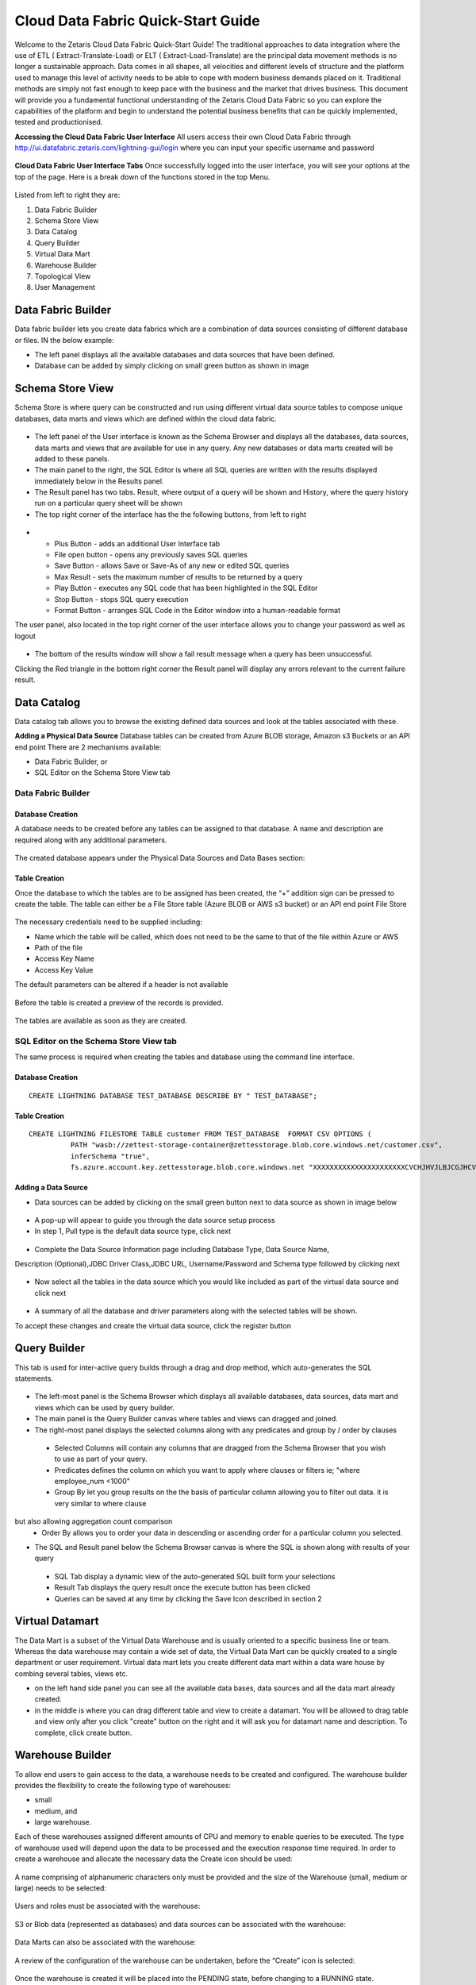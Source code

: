 ####################################
Cloud Data Fabric Quick-Start Guide
####################################

Welcome to the Zetaris Cloud Data Fabric Quick-Start Guide!
The traditional approaches to data integration where the use of ETL ( Extract-Translate-Load) or ELT ( Extract-Load-Translate) are the principal data movement methods is no longer a sustainable approach.
Data comes in all shapes, all velocities and different levels of structure and the platform used to manage this level of activity needs to be able to cope with modern business demands placed on it.
Traditional methods are simply not fast enough to keep pace with the business and the market that drives business.
This document will provide you a fundamental functional understanding of the Zetaris Cloud Data Fabric so you can explore the capabilities of the platform and begin to understand the potential business benefits that can be quickly implemented, tested and productionised. 

**Accessing the Cloud Data Fabric User Interface**
All users access their own Cloud Data Fabric through  http://ui.datafabric.zetaris.com/lightning-gui/login
where you can input your specific username and password

 .. figure::  img/image001.png
   :align:   center


**Cloud Data Fabric User Interface Tabs**
Once successfully logged into the user interface, you will see your options at the top of the page. Here is a break down of the functions stored in the top Menu.

 .. figure::  img/image002.png
   :align:   center

 

Listed from left to right they are:

1.	Data Fabric Builder
2.	Schema Store View
3.	Data Catalog
4.	Query Builder
5.	Virtual Data Mart
6.	Warehouse Builder
7.	Topological View
8.	User Management


Data Fabric Builder
===================

Data fabric builder lets you create data fabrics which are a combination of data sources consisting of different database or files.
IN the below example:

•	The left panel displays all the available databases and data sources that have been defined.
•	Database can be added by simply clicking on small green button as shown in image
 
 .. figure::  img/image003.png
   :align:   center


Schema Store View
==================

Schema Store is where query can be constructed and run using different virtual data source tables to compose unique databases, data marts and views which are defined within the cloud data fabric.

 .. figure::  img/image004.png
   :align:   center


-	The left panel of the User interface is known as the Schema Browser and displays all the databases, data sources, data marts and views that are available for use in any query. Any new databases or data marts created will be added to these panels.
-	The main panel to the right, the SQL Editor is where all SQL queries are written with the results displayed immediately below in the Results panel.
-	The Result panel has two tabs. Result, where output of a query will be shown and History, where the query history run on a particular query sheet will be shown
-	The top right corner of the interface has the the following buttons, from left to right

 .. figure::  img/image005.png
   :align:   center

-
   - Plus Button - adds an additional User Interface tab
   - File open button - opens any previously saves SQL queries
   - Save Button - allows Save or Save-As of any new or edited SQL queries
   - Max Result - sets the maximum number of results to be returned by a query
   - Play Button - executes any SQL code that has been highlighted in the SQL Editor
   - Stop Button - stops SQL query execution
   - Format Button - arranges SQL Code in the Editor window into a human-readable format

The user panel, also located in the top right corner of the user interface allows you to change your password as well as logout

 .. figure::  img/image006.png
   :align:   center

 
-	The bottom of the results window will show a fail result message when a query has been unsuccessful. 
Clicking the Red triangle in the bottom right corner the Result panel will display any errors relevant to the current failure result.

 .. figure::  img/image007.png
   :align:   center
 

Data Catalog
=============

Data catalog tab allows you to browse the existing defined data sources and look at the tables associated with these.

**Adding a Physical Data Source**
Database tables can be created from Azure BLOB storage, Amazon s3 Buckets or an API end point
There are 2 mechanisms available:

-	Data Fabric Builder, or
- 	SQL Editor on the Schema Store View tab

Data Fabric Builder
-------------------

Database Creation
^^^^^^^^^^^^^^^^^^
A database needs to be created before any tables can be assigned to that database.
A name and description are required along with any additional parameters.

 .. figure::  img/image008.png
   :align:   center
 
 .. figure::  img/image009.png
   :align:   center

 
The created database appears under the Physical Data Sources and Data Bases section:

 .. figure::  img/image010.png
   :align:   center
 
Table Creation
^^^^^^^^^^^^^^^
Once the database to which the tables are to be assigned has been created, the “+” addition sign can be pressed to create the table.
The table can either be a File Store table (Azure BLOB or AWS s3 bucket) or an API end point
File Store

 .. figure::  img/image011.png
   :align:   center
 
The necessary credentials need to be supplied including:

- Name which the table will be called, which does not need to be the same to that of the file within Azure or AWS
- Path of the file
- Access Key Name
- Access Key Value

The default parameters can be altered if a header is not available

 .. figure::  img/image012.png
   :align:   center
 
Before the table is created a preview of the records is provided.

 .. figure::  img/image013.png
   :align:   center
 
The tables are available as soon as they are created.

 .. figure::  img/image014.png
   :align:   center
 
SQL Editor on the Schema Store View tab
----------------------------------------

The same process is required when creating the tables and database using the command line interface.

Database Creation
^^^^^^^^^^^^^^^^^^

::

   CREATE LIGHTNING DATABASE TEST_DATABASE DESCRIBE BY " TEST_DATABASE";

Table Creation
^^^^^^^^^^^^^^^

::

   CREATE LIGHTNING FILESTORE TABLE customer FROM TEST_DATABASE  FORMAT CSV OPTIONS (
             PATH "wasb://zettest-storage-container@zettesstorage.blob.core.windows.net/customer.csv",
             inferSchema "true",
             fs.azure.account.key.zettesstorage.blob.core.windows.net "XXXXXXXXXXXXXXXXXXXXXXCVCHJHVJLBJCGJHCVJLKNKJVKJHBLKMLKBHBNKLJMKL");

Adding a Data Source
^^^^^^^^^^^^^^^^^^^^^
- Data sources can be added by clicking on the small green button next to data source as shown in image below

 .. figure::  img/image015.png
   :align:   center

- A pop-up will appear to guide you through the data source setup process
- In step 1, Pull type is the default data source type, click next

 .. figure::  img/image016.png
   :align:   center
 

- Complete the Data Source Information page including Database Type, Data Source Name, 
Description (Optional),JDBC Driver Class,JDBC URL, Username/Password and Schema type followed by clicking next

 .. figure::  img/image017.png
   :align:   center
  

- Now select all the tables in the data source which you would like included as part of the virtual data source and click next

 .. figure::  img/image018.png
   :align:   center
 
- A summary of all the database and driver parameters along with the selected tables will be shown.
To accept these changes and create the virtual data source, click the register button

 .. figure::  img/image019.png
   :align:   center
 




Query Builder
==============

This tab is used for inter-active query builds through a drag and drop method, which auto-generates the SQL statements.

 .. figure::  img/image019.png
   :align:   center
 
-	The left-most panel is the Schema Browser which displays all available databases, data sources, data mart and views which can be used by query builder.
-	The main panel is the Query Builder canvas where tables and views can dragged and joined. 
-	The right-most panel displays the selected columns along with any predicates and group by / order by clauses 
  - Selected Columns will contain any columns that are dragged from the Schema Browser that you wish to use as part of your query.
  - Predicates defines the column on which you want to apply where clauses or filters ie; "where employee_num <1000"
  - Group By let you group results on the the basis of particular column allowing you to filter out data. it is very similar to where clause 
but also allowing aggregation count comparison
  - Order By allows you to order your data in descending or ascending order for a particular column you selected.
-	The SQL and Result panel below the Schema Browser canvas is where the SQL is shown along with results of your query 
  - SQL Tab display a dynamic view of the auto-generated SQL built form your selections
  - Result Tab displays the query result once the execute button has been clicked
  - Queries can be saved at any time by clicking the Save Icon described in section 2

Virtual Datamart
=================

The Data Mart is a subset of the Virtual Data Warehouse and is usually oriented to a specific business line or team. 
Whereas the data warehouse may contain a wide set of data, the Virtual Data Mart can be quickly created to a single department or user requirement. Virtual data mart lets you create different data mart within a data ware house by combing several tables, views etc.

-  on the left hand side panel you can see all the available data bases, data sources and all the data mart already created.
-  in the middle is where you can drag different table and view to create a datamart. You will be allowed to drag table and view only after you click "create" button on the right and it will ask you for datamart name and description. To complete, click create button.

Warehouse Builder
==================

To allow end users to gain access to the data, a warehouse needs to be created and configured.
The warehouse builder provides the flexibility to create the following type of warehouses:

- small
-	medium, and
-	large warehouse.

Each of these warehouses assigned different amounts of CPU and memory to enable queries to be executed.
The type of warehouse used will depend upon the data to be processed and the execution response time required.
In order to create a warehouse and allocate the necessary data the Create icon should be used:

 .. figure::  img/image021.png
   :align:   center
 
A name comprising of alphanumeric characters only must be provided and the size of the Warehouse (small, medium or large) needs to be selected:

 .. figure::  img/image022.png
   :align:   center
 

Users and roles must be associated with the warehouse:

 .. figure::  img/image023.png
   :align:   center
 
S3 or Blob data (represented as databases) and data sources can be associated with the warehouse:

 .. figure::  img/image024.png
   :align:   center
 
Data Marts can also be associated with the warehouse:

 .. figure::  img/image025.png
   :align:   center
 
A review of the configuration of the warehouse can be undertaken, before the “Create” icon is selected:

 .. figure::  img/image026.png
   :align:   center
 
Once the warehouse is created it will be placed into the PENDING state, before changing to a RUNNING state.

 .. figure::  img/image027.png
   :align:   center

 .. figure::  img/image028.png
   :align:   center

 
After being created the warehouse can be:

- 	Stopped,
-	Resumed, or
-	Deleted
If changes are required to the warehouse this can be done using the tabs at the bottom of the screen to Assign new or Revoke existing data, users or roles:

 .. figure::  img/image029.png
   :align:   center
 
Once the warehouse is configured there are two methods of accessing the warehouse:

-	Web GUI, or
-	JDBC access from a third party business intelligence tool such as DBeaver, DBVisualiser, Tableau 2018+

 .. figure::  img/image030.png
   :align:   center
 
Clicking on the icon next to the warehouse will open another window, enabling the user to login, if they have been provided with access to that warehouse.

 .. figure::  img/image031.png
   :align:   center
 
To access using a third party requires:

-	Download of the Cloud Data Fabric JDBC driver and configuring the tool
-	Copying the URL from the second icon next to the warehouse GUI

 .. figure::  img/image032.png
   :align:   center
 
An example of the URL for this betatestmedium warehouse is:
jdbc:zetaris:clouddatafabric@betatestmedium.6049b280cf1be6f1afc01bea29cacf61.datafabric.zetaris.com/RestClient=http

Topological View
=====================

The topological view provides the data that the Cloud Data Fabric has access to. The data can be queried by the customer administrator and allocated to warehouse for end users to query.
The below topological view indicates that the Cloud Data Fabric has access to Zetaris Fusiondb, Postgres, oracle, Teradata, SAFC, Cassandra.

 .. figure::  img/image033.png
   :align:   center
 

User Management
================

The User Management allows the management of different users and roles.

 .. figure::  img/image034.png
   :align:   center
 


Users and Roles can be added using the left hand side panel

 .. figure::  img/image035.png
   :align:   center
 
 .. figure::  img/image036.png
   :align:   center
 

The top right hand side panel allows the addition or removal of either:
•	a user to/from a user
•	a role to/from a role

 .. figure::  img/image037.png
   :align:   center
 

The bottom right hand side panel allows the addition or removal of:
•	data warehouses to from the user or role

 .. figure::  img/image038.png
   :align:   center
 
























